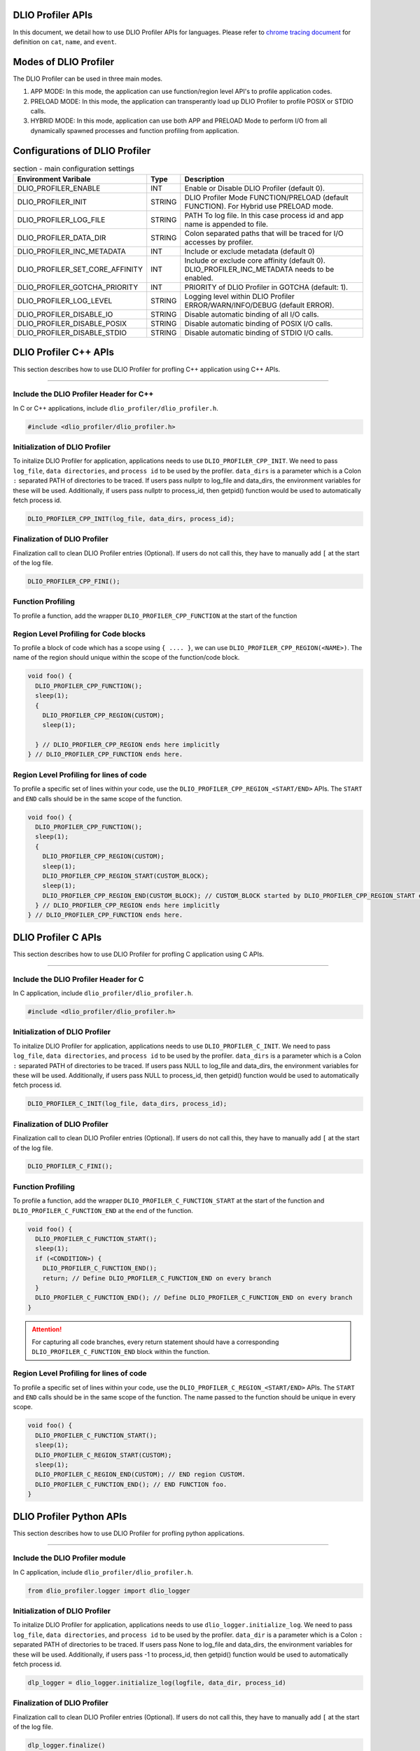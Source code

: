 ======================
DLIO Profiler APIs
======================

In this document, we detail how to use DLIO Profiler APIs for languages.
Please refer to `chrome tracing document`_ for definition on ``cat``, ``name``, and ``event``.

======================
Modes of DLIO Profiler
======================

The DLIO Profiler can be used in three main modes.

1. APP MODE: In this mode, the application can use function/region level API's to profile application codes.
2. PRELOAD MODE: In this mode, the application can transperantly load up DLIO Profiler to profile POSIX or STDIO calls.
3. HYBRID MODE: In this mode, application can use both APP and PRELOAD Mode to perform I/O from all dynamically spawned processes and function profiling from application.

===============================
Configurations of DLIO Profiler
===============================

.. table:: section - main configuration settings
   :widths: auto

   ================================ ======  ===========================================================================
   Environment Varibale             Type    Description
   ================================ ======  ===========================================================================
   DLIO_PROFILER_ENABLE             INT     Enable or Disable DLIO Profiler (default 0).
   DLIO_PROFILER_INIT               STRING  DLIO Profiler Mode FUNCTION/PRELOAD (default FUNCTION).
                                            For Hybrid use PRELOAD mode.
   DLIO_PROFILER_LOG_FILE           STRING  PATH To log file. In this case process id and app name is appended to file.
   DLIO_PROFILER_DATA_DIR           STRING  Colon separated paths that will be traced for I/O accesses by profiler.
   DLIO_PROFILER_INC_METADATA       INT     Include or exclude metadata (default 0)
   DLIO_PROFILER_SET_CORE_AFFINITY  INT     Include or exclude core affinity (default 0).
                                            DLIO_PROFILER_INC_METADATA needs to be enabled.
   DLIO_PROFILER_GOTCHA_PRIORITY    INT     PRIORITY of DLIO Profiler in GOTCHA (default: 1).
   DLIO_PROFILER_LOG_LEVEL          STRING  Logging level within DLIO Profiler ERROR/WARN/INFO/DEBUG (default ERROR).
   DLIO_PROFILER_DISABLE_IO         STRING  Disable automatic binding of all I/O calls.
   DLIO_PROFILER_DISABLE_POSIX      STRING  Disable automatic binding of POSIX I/O calls.
   DLIO_PROFILER_DISABLE_STDIO      STRING  Disable automatic binding of STDIO I/O calls.
   ================================ ======  ===========================================================================

======================
DLIO Profiler C++ APIs
======================

This section describes how to use DLIO Profiler for profling C++ application using C++ APIs.

-----

----------------------------------------
Include the DLIO Profiler Header for C++
----------------------------------------

In C or C++ applications, include ``dlio_profiler/dlio_profiler.h``.

.. code-block:: c

    #include <dlio_profiler/dlio_profiler.h>


-------------------------------
Initialization of DLIO Profiler
-------------------------------

To initalize DLIO Profiler for application, applications needs to use ``DLIO_PROFILER_CPP_INIT``.
We need to pass ``log_file``, ``data directories``, and ``process id`` to be used by the profiler.
``data_dirs`` is a parameter which is a Colon ``:`` separated PATH of directories to be traced.
If users pass nullptr to log_file and data_dirs, the environment variables for these will be used.
Additionally, if users pass nullptr to process_id, then getpid() function would be used to automatically fetch process id.

.. code-block:: c

    DLIO_PROFILER_CPP_INIT(log_file, data_dirs, process_id);

-------------------------------
Finalization of DLIO Profiler
-------------------------------

Finalization call to clean DLIO Profiler entries (Optional). If users do not call this, they have to manually add ``[`` at the start of the log file.

.. code-block:: c

    DLIO_PROFILER_CPP_FINI();


------------------
Function Profiling
------------------

To profile a function, add the wrapper ``DLIO_PROFILER_CPP_FUNCTION`` at the start of the function

.. code-block:: c
    void foo() {
      DLIO_PROFILER_CPP_FUNCTION();
      sleep(1);
    } // DLIO_PROFILER_CPP_FUNCTION ends here.

--------------------------------------
Region Level Profiling for Code blocks
--------------------------------------

To profile a block of code which has a scope using ``{ .... }``, we can use ``DLIO_PROFILER_CPP_REGION(<NAME>)``.
The name of the region should unique within the scope of the function/code block.

.. code-block:: c

    void foo() {
      DLIO_PROFILER_CPP_FUNCTION();
      sleep(1);
      {
        DLIO_PROFILER_CPP_REGION(CUSTOM);
        sleep(1);

      } // DLIO_PROFILER_CPP_REGION ends here implicitly
    } // DLIO_PROFILER_CPP_FUNCTION ends here.

----------------------------------------
Region Level Profiling for lines of code
----------------------------------------

To profile a specific set of lines within your code, use the ``DLIO_PROFILER_CPP_REGION_<START/END>`` APIs.
The ``START`` and ``END`` calls should be in the same scope of the function.

.. code-block:: c

    void foo() {
      DLIO_PROFILER_CPP_FUNCTION();
      sleep(1);
      {
        DLIO_PROFILER_CPP_REGION(CUSTOM);
        sleep(1);
        DLIO_PROFILER_CPP_REGION_START(CUSTOM_BLOCK);
        sleep(1);
        DLIO_PROFILER_CPP_REGION_END(CUSTOM_BLOCK); // CUSTOM_BLOCK started by DLIO_PROFILER_CPP_REGION_START ends
      } // DLIO_PROFILER_CPP_REGION ends here implicitly
    } // DLIO_PROFILER_CPP_FUNCTION ends here.


======================
DLIO Profiler C APIs
======================

This section describes how to use DLIO Profiler for profling C application using C APIs.

-----

--------------------------------------
Include the DLIO Profiler Header for C
--------------------------------------

In C application, include ``dlio_profiler/dlio_profiler.h``.

.. code-block:: c

    #include <dlio_profiler/dlio_profiler.h>

-------------------------------
Initialization of DLIO Profiler
-------------------------------

To initalize DLIO Profiler for application, applications needs to use ``DLIO_PROFILER_C_INIT``.
We need to pass ``log_file``, ``data directories``, and ``process id`` to be used by the profiler.
``data_dirs`` is a parameter which is a Colon ``:`` separated PATH of directories to be traced.
If users pass NULL to log_file and data_dirs, the environment variables for these will be used.
Additionally, if users pass NULL to process_id, then getpid() function would be used to automatically fetch process id.

.. code-block:: c

    DLIO_PROFILER_C_INIT(log_file, data_dirs, process_id);

-------------------------------
Finalization of DLIO Profiler
-------------------------------

Finalization call to clean DLIO Profiler entries (Optional). If users do not call this, they have to manually add ``[`` at the start of the log file.

.. code-block:: c

    DLIO_PROFILER_C_FINI();

------------------
Function Profiling
------------------

To profile a function, add the wrapper ``DLIO_PROFILER_C_FUNCTION_START`` at the start of the function and
``DLIO_PROFILER_C_FUNCTION_END`` at the end of the function.

.. code-block:: c

    void foo() {
      DLIO_PROFILER_C_FUNCTION_START();
      sleep(1);
      if (<CONDITION>) {
        DLIO_PROFILER_C_FUNCTION_END();
        return; // Define DLIO_PROFILER_C_FUNCTION_END on every branch
      }
      DLIO_PROFILER_C_FUNCTION_END(); // Define DLIO_PROFILER_C_FUNCTION_END on every branch
    }

.. attention::

    For capturing all code branches, every return statement should have a corresponding ``DLIO_PROFILER_C_FUNCTION_END`` block within the function.

----------------------------------------
Region Level Profiling for lines of code
----------------------------------------

To profile a specific set of lines within your code, use the ``DLIO_PROFILER_C_REGION_<START/END>`` APIs.
The ``START`` and ``END`` calls should be in the same scope of the function.
The name passed to the function should be unique in every scope.

.. code-block:: c

    void foo() {
      DLIO_PROFILER_C_FUNCTION_START();
      sleep(1);
      DLIO_PROFILER_C_REGION_START(CUSTOM);
      sleep(1);
      DLIO_PROFILER_C_REGION_END(CUSTOM); // END region CUSTOM.
      DLIO_PROFILER_C_FUNCTION_END(); // END FUNCTION foo.
    }

======================
DLIO Profiler Python APIs
======================

This section describes how to use DLIO Profiler for profling python applications.

-----

--------------------------------
Include the DLIO Profiler module
--------------------------------

In C application, include ``dlio_profiler/dlio_profiler.h``.

.. code-block:: python

    from dlio_profiler.logger import dlio_logger

-------------------------------
Initialization of DLIO Profiler
-------------------------------

To initalize DLIO Profiler for application, applications needs to use ``dlio_logger.initialize_log``.
We need to pass ``log_file``, ``data directories``, and ``process id`` to be used by the profiler.
``data_dir`` is a parameter which is a Colon ``:`` separated PATH of directories to be traced.
If users pass None to log_file and data_dirs, the environment variables for these will be used.
Additionally, if users pass -1 to process_id, then getpid() function would be used to automatically fetch process id.

.. code-block:: python

    dlp_logger = dlio_logger.initialize_log(logfile, data_dir, process_id)

-------------------------------
Finalization of DLIO Profiler
-------------------------------

Finalization call to clean DLIO Profiler entries (Optional). If users do not call this, they have to manually add ``[`` at the start of the log file.

.. code-block:: python

    dlp_logger.finalize()


----------------------------------
Function decorator style profiling
----------------------------------

With python applications, developers can use decorator provided within dlio_profiler to tag functions that need to be profiled.
To use the function decorators, they can be initialized in place or globally to reuse within many functions.
The ``fn_interceptor`` is the decorator for the application.
It takes two arguments: 1) ``cat`` represents the category for the event and 2) an optional ``name`` represents the name of the event.
In general, the name of the event can be automatically loaded by the function during decoration as well.

.. code-block:: python

    from dlio_profiler.logger import fn_interceptor
    dlio_log = fn_interceptor("COMPUTE")

    @dlio_log.log
    def log_events(index):
        sleep(1)

For logging ``__init__`` function within a class, applications can use ``log_init`` function.

.. code-block:: python

    from dlio_profiler.logger import fn_interceptor
    dlio_log = fn_interceptor("COMPUTE")

    class Test:
        @dlio_log.log_init
        def __init__(self):
            sleep(1)

        @dlio_log.log
        def log_events(self, index):
            sleep(1)

-------------------------
Iteration/Loop Profiling
-------------------------

For logging every block within a loop, we have an ``fn_interceptor.iter`` which takes a generator function and wraps around the element yield block.

.. code-block:: python

    from dlio_profiler.logger import fn_interceptor
    dlio_log = fn_interceptor("COMPUTE")

    for batch in dlio_log.iter(loader.next()):
        sleep(1)

-----------------------
Context style Profiling
-----------------------

We can also profile a block of code using Python's context managers using ``fn_interceptor``.

.. code-block:: python

    from dlio_profiler.logger import fn_interceptor
    with fn_interceptor(cat="block", name="step") as dlp:
        sleep(1)
        dlp.update(step=1)

-----------------------
Clustom Profiling
-----------------------

Lastly, users can use specific logger entries to log events within their application.
In general this should be only used when other cases cannot be applied.

.. code-block:: python

    from dlio_profiler.logger import dlio_logger
    dlp_logger = dlio_logger.initialize_log(logfile, data_dir, process_id)
    start = dlp_logger.get_time()
    sleep(1)
    end = dlp_logger.get_time()
    dlp_logger.log_event(name="test", cat="cat2", start, end - start, int_args=args)

.. _`chrome tracing document`: https://docs.google.com/document/d/1CvAClvFfyA5R-PhYUmn5OOQtYMH4h6I0nSsKchNAySU/preview#heading=h.yr4qxyxotyw
.. _symbol: https://refspecs.linuxfoundation.org/LSB_3.0.0/LSB-PDA/LSB-PDA.junk/symversion.html
